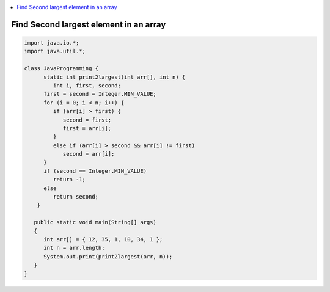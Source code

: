 
.. contents::
   :local:
   :depth: 3
   


Find Second largest element in an array
------------

.. code:: java


   import java.io.*;
   import java.util.*;

   class JavaProgramming {
         static int print2largest(int arr[], int n) {
            int i, first, second;
         first = second = Integer.MIN_VALUE;
         for (i = 0; i < n; i++) {
            if (arr[i] > first) {
               second = first;
               first = arr[i];
            }
            else if (arr[i] > second && arr[i] != first)
               second = arr[i];
         }
         if (second == Integer.MIN_VALUE)
            return -1;
         else
            return second;
       }

      public static void main(String[] args)
      {
         int arr[] = { 12, 35, 1, 10, 34, 1 };
         int n = arr.length;
         System.out.print(print2largest(arr, n));
      }
   }

